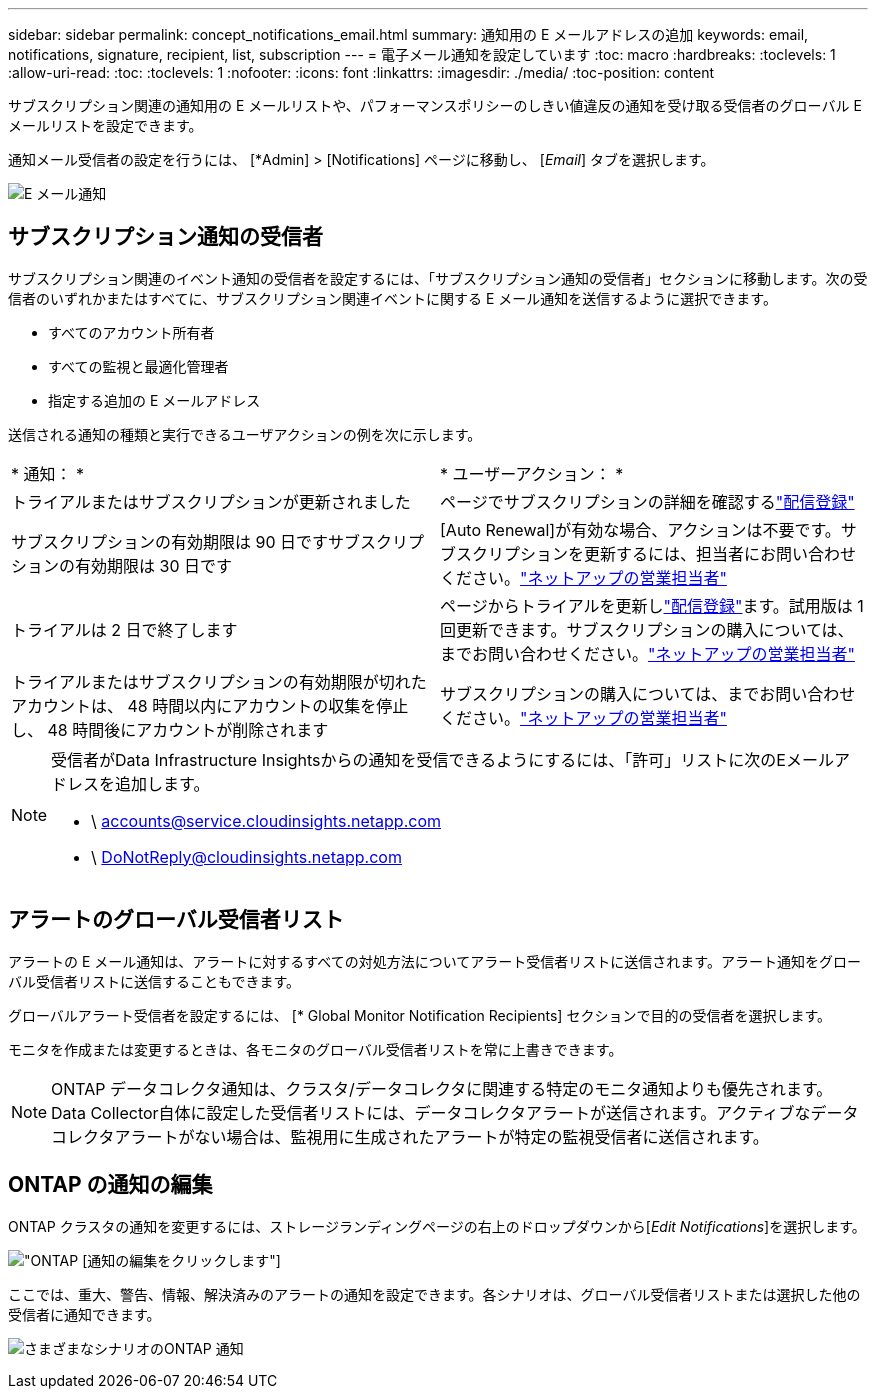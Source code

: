---
sidebar: sidebar 
permalink: concept_notifications_email.html 
summary: 通知用の E メールアドレスの追加 
keywords: email, notifications, signature, recipient, list, subscription 
---
= 電子メール通知を設定しています
:toc: macro
:hardbreaks:
:toclevels: 1
:allow-uri-read: 
:toc: 
:toclevels: 1
:nofooter: 
:icons: font
:linkattrs: 
:imagesdir: ./media/
:toc-position: content


[role="lead"]
サブスクリプション関連の通知用の E メールリストや、パフォーマンスポリシーのしきい値違反の通知を受け取る受信者のグローバル E メールリストを設定できます。

通知メール受信者の設定を行うには、 [*Admin] > [Notifications] ページに移動し、 [_Email_] タブを選択します。

[role="thumb"]
image:Notifications_email_list.png["E メール通知"]



== サブスクリプション通知の受信者

サブスクリプション関連のイベント通知の受信者を設定するには、「サブスクリプション通知の受信者」セクションに移動します。次の受信者のいずれかまたはすべてに、サブスクリプション関連イベントに関する E メール通知を送信するように選択できます。

* すべてのアカウント所有者
* すべての監視と最適化管理者
* 指定する追加の E メールアドレス


送信される通知の種類と実行できるユーザアクションの例を次に示します。

|===


| * 通知： * | * ユーザーアクション： * 


| トライアルまたはサブスクリプションが更新されました | ページでサブスクリプションの詳細を確認するlink:concept_subscribing_to_cloud_insights.html["配信登録"] 


| サブスクリプションの有効期限は 90 日ですサブスクリプションの有効期限は 30 日です | [Auto Renewal]が有効な場合、アクションは不要です。サブスクリプションを更新するには、担当者にお問い合わせください。link:https://www.netapp.com/us/forms/sales-inquiry/cloud-insights-sales-inquiries.aspx["ネットアップの営業担当者"] 


| トライアルは 2 日で終了します | ページからトライアルを更新しlink:concept_subscribing_to_cloud_insights.html["配信登録"]ます。試用版は 1 回更新できます。サブスクリプションの購入については、までお問い合わせください。link:https://www.netapp.com/us/forms/sales-inquiry/cloud-insights-sales-inquiries.aspx["ネットアップの営業担当者"] 


| トライアルまたはサブスクリプションの有効期限が切れたアカウントは、 48 時間以内にアカウントの収集を停止し、 48 時間後にアカウントが削除されます | サブスクリプションの購入については、までお問い合わせください。link:https://www.netapp.com/us/forms/sales-inquiry/cloud-insights-sales-inquiries.aspx["ネットアップの営業担当者"] 
|===
[NOTE]
====
受信者がData Infrastructure Insightsからの通知を受信できるようにするには、「許可」リストに次のEメールアドレスを追加します。

* \ accounts@service.cloudinsights.netapp.com
* \ DoNotReply@cloudinsights.netapp.com


====


== アラートのグローバル受信者リスト

アラートの E メール通知は、アラートに対するすべての対処方法についてアラート受信者リストに送信されます。アラート通知をグローバル受信者リストに送信することもできます。

グローバルアラート受信者を設定するには、 [* Global Monitor Notification Recipients] セクションで目的の受信者を選択します。

モニタを作成または変更するときは、各モニタのグローバル受信者リストを常に上書きできます。


NOTE: ONTAP データコレクタ通知は、クラスタ/データコレクタに関連する特定のモニタ通知よりも優先されます。Data Collector自体に設定した受信者リストには、データコレクタアラートが送信されます。アクティブなデータコレクタアラートがない場合は、監視用に生成されたアラートが特定の監視受信者に送信されます。



== ONTAP の通知の編集

ONTAP クラスタの通知を変更するには、ストレージランディングページの右上のドロップダウンから[_Edit Notifications_]を選択します。

image:EditONTAPNotifications.png["ONTAP [通知の編集]をクリックします"]

ここでは、重大、警告、情報、解決済みのアラートの通知を設定できます。各シナリオは、グローバル受信者リストまたは選択した他の受信者に通知できます。

image:EditONTAPNotifications_MultipleScenarios.png["さまざまなシナリオのONTAP 通知"]
